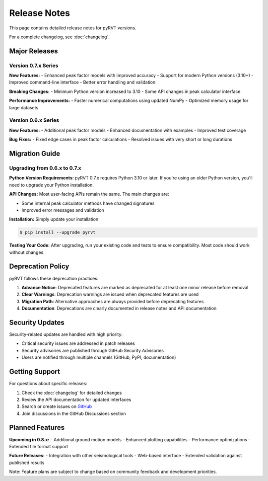 Release Notes
=============

This page contains detailed release notes for pyRVT versions.

For a complete changelog, see :doc:`changelog`.

Major Releases
--------------

Version 0.7.x Series
~~~~~~~~~~~~~~~~~~~~~

**New Features:**
- Enhanced peak factor models with improved accuracy
- Support for modern Python versions (3.10+)
- Improved command-line interface
- Better error handling and validation

**Breaking Changes:**
- Minimum Python version increased to 3.10
- Some API changes in peak calculator interface

**Performance Improvements:**
- Faster numerical computations using updated NumPy
- Optimized memory usage for large datasets

Version 0.6.x Series
~~~~~~~~~~~~~~~~~~~~~

**New Features:**
- Additional peak factor models
- Enhanced documentation with examples
- Improved test coverage

**Bug Fixes:**
- Fixed edge cases in peak factor calculations
- Resolved issues with very short or long durations

Migration Guide
---------------

Upgrading from 0.6.x to 0.7.x
~~~~~~~~~~~~~~~~~~~~~~~~~~~~~~

**Python Version Requirements:**
pyRVT 0.7.x requires Python 3.10 or later. If you're using an older Python version,
you'll need to upgrade your Python installation.

**API Changes:**
Most user-facing APIs remain the same. The main changes are:

- Some internal peak calculator methods have changed signatures
- Improved error messages and validation

**Installation:**
Simply update your installation:

.. code-block:: bash

   $ pip install --upgrade pyrvt

**Testing Your Code:**
After upgrading, run your existing code and tests to ensure compatibility.
Most code should work without changes.

Deprecation Policy
------------------

pyRVT follows these deprecation practices:

1. **Advance Notice**: Deprecated features are marked as deprecated for at least one minor release before removal
2. **Clear Warnings**: Deprecation warnings are issued when deprecated features are used
3. **Migration Path**: Alternative approaches are always provided before deprecating features
4. **Documentation**: Deprecations are clearly documented in release notes and API documentation

Security Updates
-----------------

Security-related updates are handled with high priority:

- Critical security issues are addressed in patch releases
- Security advisories are published through GitHub Security Advisories
- Users are notified through multiple channels (GitHub, PyPI, documentation)

Getting Support
---------------

For questions about specific releases:

1. Check the :doc:`changelog` for detailed changes
2. Review the API documentation for updated interfaces
3. Search or create issues on `GitHub <https://github.com/arkottke/pyrvt/issues>`_
4. Join discussions in the GitHub Discussions section

Planned Features
----------------

**Upcoming in 0.8.x:**
- Additional ground motion models
- Enhanced plotting capabilities  
- Performance optimizations
- Extended file format support

**Future Releases:**
- Integration with other seismological tools
- Web-based interface
- Extended validation against published results

Note: Feature plans are subject to change based on community feedback and development priorities.
